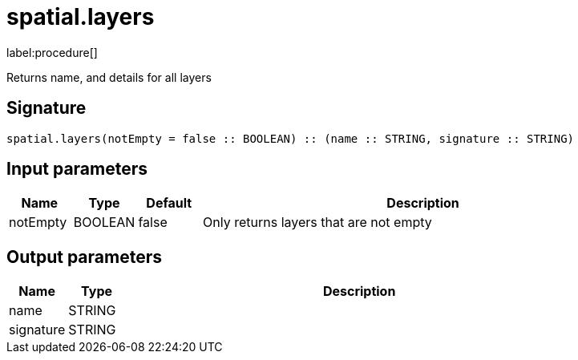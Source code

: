 // This file is generated by DocGeneratorTest, do not edit it manually
= spatial.layers

:description: This section contains reference documentation for the spatial.layers procedure.

label:procedure[]

[.emphasis]
Returns name, and details for all layers

== Signature

[source]
----
spatial.layers(notEmpty = false :: BOOLEAN) :: (name :: STRING, signature :: STRING)
----

== Input parameters

[.procedures,opts=header,cols='1,1,1,7']
|===
|Name|Type|Default|Description
|notEmpty|BOOLEAN|false
a|Only returns layers that are not empty
|===

== Output parameters

[.procedures,opts=header,cols='1,1,8']
|===
|Name|Type|Description
|name|STRING|
|signature|STRING|
|===

